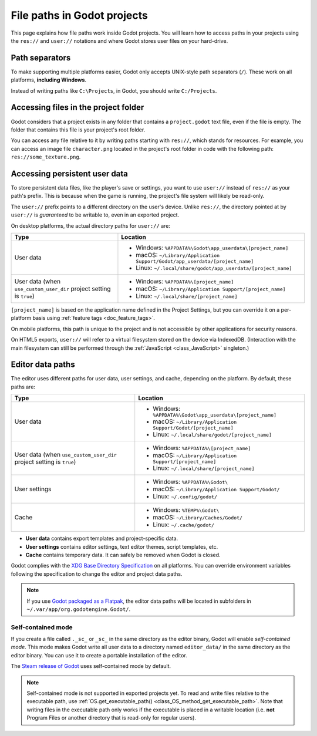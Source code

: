 .. _doc_data_paths:

File paths in Godot projects
============================

This page explains how file paths work inside Godot projects. You will learn how
to access paths in your projects using the ``res://`` and ``user://`` notations
and where Godot stores user files on your hard-drive.

Path separators
---------------

To make supporting multiple platforms easier, Godot only accepts UNIX-style path
separators (``/``). These work on all platforms, **including Windows**.

Instead of writing paths like ``C:\Projects``, in Godot, you should write
``C:/Projects``.

Accessing files in the project folder
-------------------------------------

Godot considers that a project exists in any folder that contains a
``project.godot`` text file, even if the file is empty. The folder that contains
this file is your project's root folder.

You can access any file relative to it by writing paths starting with
``res://``, which stands for resources. For example, you can access an image
file ``character.png`` located in the project's root folder in code with the
following path: ``res://some_texture.png``.

Accessing persistent user data
------------------------------

To store persistent data files, like the player's save or settings, you want to
use ``user://`` instead of ``res://`` as your path's prefix. This is because
when the game is running, the project's file system will likely be read-only.

The ``user://`` prefix points to a different directory on the user's device.
Unlike ``res://``, the directory pointed at by ``user://`` is *guaranteed* to be
writable to, even in an exported project.

On desktop platforms, the actual directory paths for ``user://`` are:

+-------------------------------+------------------------------------------------------------------------------+
| Type                          | Location                                                                     |
+===============================+==============================================================================+
| User data                     | - Windows: ``%APPDATA%\Godot\app_userdata\[project_name]``                   |
|                               | - macOS: ``~/Library/Application Support/Godot/app_userdata/[project_name]`` |
|                               | - Linux: ``~/.local/share/godot/app_userdata/[project_name]``                |
+-------------------------------+------------------------------------------------------------------------------+
| User data                     | - Windows: ``%APPDATA%\[project_name]``                                      |
| (when ``use_custom_user_dir`` | - macOS: ``~/Library/Application Support/[project_name]``                    |
| project setting is ``true``)  | - Linux: ``~/.local/share/[project_name]``                                   |
+-------------------------------+------------------------------------------------------------------------------+

``[project_name]`` is based on the application name defined in the Project Settings, but
you can override it on a per-platform basis using :ref:`feature tags <doc_feature_tags>`.

On mobile platforms, this path is unique to the project and is not accessible
by other applications for security reasons.

On HTML5 exports, ``user://`` will refer to a virtual filesystem stored on the
device via IndexedDB. (Interaction with the main filesystem can still be performed
through the :ref:`JavaScript <class_JavaScript>` singleton.)

Editor data paths
-----------------

The editor uses different paths for user data, user settings, and cache,
depending on the platform. By default, these paths are:

+-------------------------------+----------------------------------------------------------------+
| Type                          | Location                                                       |
+===============================+================================================================+
| User data                     | - Windows: ``%APPDATA%\Godot\app_userdata\[project_name]``     |
|                               | - macOS: ``~/Library/Application Support/Godot/[project_name]``|
|                               | - Linux: ``~/.local/share/godot/[project_name]``               |
+-------------------------------+----------------------------------------------------------------+
| User data                     | - Windows: ``%APPDATA%\[project_name]``                        |
| (when ``use_custom_user_dir`` | - macOS: ``~/Library/Application Support/[project_name]``      |
| project setting is ``true``)  | - Linux: ``~/.local/share/[project_name]``                     |
+-------------------------------+----------------------------------------------------------------+
| User settings                 | - Windows: ``%APPDATA%\Godot\``                                |
|                               | - macOS: ``~/Library/Application Support/Godot/``              |
|                               | - Linux: ``~/.config/godot/``                                  |
+-------------------------------+----------------------------------------------------------------+
| Cache                         | - Windows: ``%TEMP%\Godot\``                                   |
|                               | - macOS: ``~/Library/Caches/Godot/``                           |
|                               | - Linux: ``~/.cache/godot/``                                   |
+-------------------------------+----------------------------------------------------------------+

- **User data** contains export templates and project-specific data.
- **User settings** contains editor settings, text editor themes, script
  templates, etc.
- **Cache** contains temporary data. It can safely be removed when Godot is
  closed.

Godot complies with the `XDG Base Directory Specification
<https://specifications.freedesktop.org/basedir-spec/basedir-spec-latest.html>`__
on all platforms. You can override environment variables following the
specification to change the editor and project data paths.

.. note:: If you use `Godot packaged as a Flatpak
          <https://flathub.org/apps/details/org.godotengine.Godot>`__, the
          editor data paths will be located in subfolders in
          ``~/.var/app/org.godotengine.Godot/``.

.. _doc_data_paths_self_contained_mode:

Self-contained mode
~~~~~~~~~~~~~~~~~~~

If you create a file called ``._sc_`` or ``_sc_`` in the same directory as the
editor binary, Godot will enable *self-contained mode*. This mode makes Godot
write all user data to a directory named ``editor_data/`` in the same directory
as the editor binary. You can use it to create a portable installation of the
editor.

The `Steam release of Godot <https://store.steampowered.com/app/404790/>`__ uses
self-contained mode by default.

.. note::

    Self-contained mode is not supported in exported projects yet.
    To read and write files relative to the executable path, use
    :ref:`OS.get_executable_path() <class_OS_method_get_executable_path>`.
    Note that writing files in the executable path only works if the executable
    is placed in a writable location (i.e. **not** Program Files or another
    directory that is read-only for regular users).
